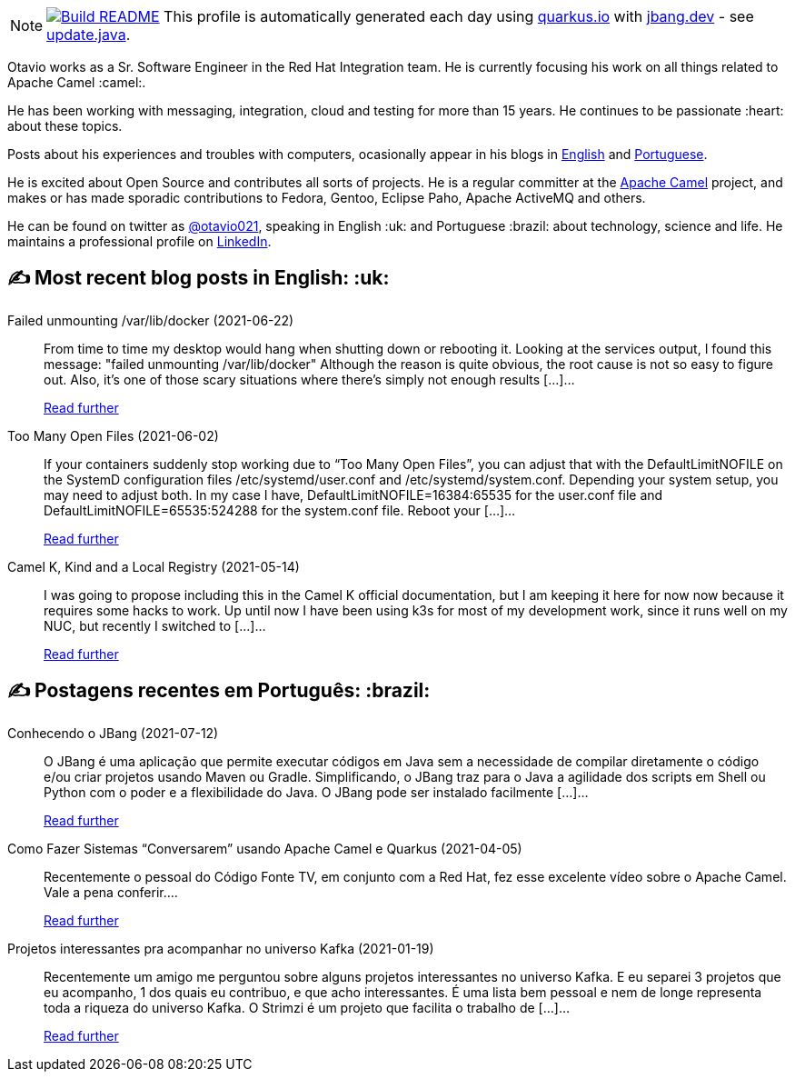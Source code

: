 ifdef::env-github[]
:tip-caption: :bulb:
:note-caption: :information_source:
:important-caption: :heavy_exclamation_mark:
:caution-caption: :fire:
:warning-caption: :warning:
endif::[]
:hide-uri-scheme:
:figure-caption!:

[NOTE]
====
image:https://github.com/maxandersen/maxandersen/workflows/Update%20README/badge.svg[Build README,link="https://github.com/maxandersen/maxandersen/actions?query=workflow%3A%22Update+README%22"]
 This profile is automatically generated each day using https://quarkus.io with https://jbang.dev - see https://github.com/maxandersen/maxandersen/blob/master/update.java[update.java].
====

Otavio works as a Sr. Software Engineer in the Red Hat Integration team. He is currently focusing his work on all things related to Apache Camel :camel:.

He has been working with messaging, integration, cloud and testing for more than 15 years. He continues to be passionate :heart: about these topics.

Posts about his experiences and troubles with computers, ocasionally appear in his blogs in https://orpiske.net[English] and https://angusyoung.org[Portuguese].

He is excited about Open Source and contributes all sorts of projects. He is a regular committer at the https://camel.apache.org[Apache Camel] project, and makes or has made sporadic contributions to Fedora, Gentoo, Eclipse Paho, Apache ActiveMQ and others.

He can be found on twitter as https://twitter.com/otavio021[@otavio021], speaking in English :uk: and Portuguese :brazil: about technology, science and life. He maintains a professional profile on https://www.linkedin.com/in/orpiske/[LinkedIn].


## ✍️ Most recent blog posts in English: :uk:

Failed unmounting /var/lib/docker (2021-06-22)::
From time to time my desktop would hang when shutting down or rebooting it. Looking at the services output, I found this message: "failed unmounting /var/lib/docker" Although the reason is quite obvious, the root cause is not so easy to figure out. Also, it&#8217;s one of those scary situations where there&#8217;s simply not enough results [&#8230;]...
+
https://www.orpiske.net/2021/06/failed-unmounting-var-lib-docker/[Read further^]
Too Many Open Files (2021-06-02)::
If your containers suddenly stop working due to &#8220;Too Many Open Files&#8221;, you can adjust that with the DefaultLimitNOFILE on the SystemD configuration files /etc/systemd/user.conf and /etc/systemd/system.conf. Depending your system setup, you may need to adjust both. In my case I have, DefaultLimitNOFILE=16384:65535 for the user.conf file and DefaultLimitNOFILE=65535:524288 for the system.conf file. Reboot your [&#8230;]...
+
https://www.orpiske.net/2021/06/too-many-open-files/[Read further^]
Camel K, Kind and a Local Registry (2021-05-14)::
I was going to propose including this in the Camel K official documentation, but I am keeping it here for now now because it requires some hacks to work. Up until now I have been using k3s for most of my development work, since it runs well on my NUC, but recently I switched to [&#8230;]...
+
https://www.orpiske.net/2021/05/camel-k-kind-and-a-local-registry/[Read further^]

## ✍️ Postagens recentes em Português: :brazil:

Conhecendo o JBang (2021-07-12)::
O JBang é uma aplicação que permite executar códigos em Java sem a necessidade de compilar diretamente o código e/ou criar projetos usando Maven ou Gradle. Simplificando, o JBang traz para o Java a agilidade dos scripts em Shell ou Python com o poder e a flexibilidade do Java. O JBang pode ser instalado facilmente [&#8230;]...
+
https://www.angusyoung.org/2021/07/12/conhecendo-o-jbang/[Read further^]
Como Fazer Sistemas “Conversarem” usando Apache Camel e Quarkus (2021-04-05)::
Recentemente o pessoal do Código Fonte TV, em conjunto com a Red Hat, fez esse excelente vídeo sobre o Apache Camel. Vale a pena conferir....
+
https://www.angusyoung.org/2021/04/05/como-fazer-sistemas-conversarem-usando-apache-camel-e-quarkus/[Read further^]
Projetos interessantes pra acompanhar no universo Kafka (2021-01-19)::
Recentemente um amigo me perguntou sobre alguns projetos interessantes no universo Kafka. E eu separei 3 projetos que eu acompanho, 1 dos quais eu contribuo, e que acho interessantes. É uma lista bem pessoal e nem de longe representa toda a riqueza do universo Kafka. O Strimzi é um projeto que facilita o trabalho de [&#8230;]...
+
https://www.angusyoung.org/2021/01/19/projetos-interessantes-pra-acompanhar-no-universo-kafka/[Read further^]
